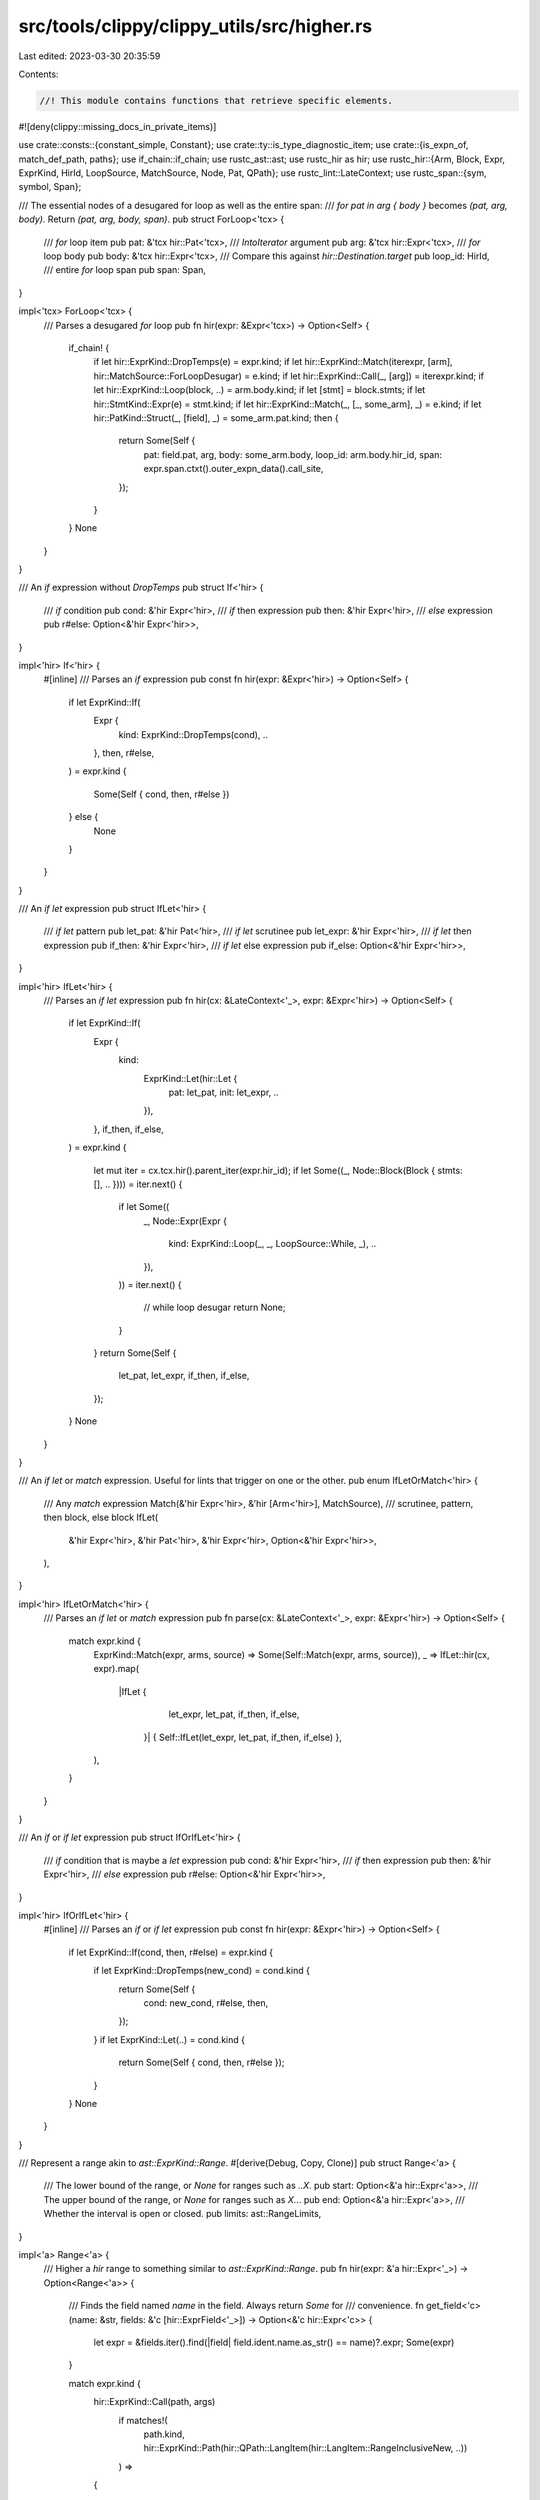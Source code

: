 src/tools/clippy/clippy_utils/src/higher.rs
===========================================

Last edited: 2023-03-30 20:35:59

Contents:

.. code-block:: rs

    //! This module contains functions that retrieve specific elements.

#![deny(clippy::missing_docs_in_private_items)]

use crate::consts::{constant_simple, Constant};
use crate::ty::is_type_diagnostic_item;
use crate::{is_expn_of, match_def_path, paths};
use if_chain::if_chain;
use rustc_ast::ast;
use rustc_hir as hir;
use rustc_hir::{Arm, Block, Expr, ExprKind, HirId, LoopSource, MatchSource, Node, Pat, QPath};
use rustc_lint::LateContext;
use rustc_span::{sym, symbol, Span};

/// The essential nodes of a desugared for loop as well as the entire span:
/// `for pat in arg { body }` becomes `(pat, arg, body)`. Return `(pat, arg, body, span)`.
pub struct ForLoop<'tcx> {
    /// `for` loop item
    pub pat: &'tcx hir::Pat<'tcx>,
    /// `IntoIterator` argument
    pub arg: &'tcx hir::Expr<'tcx>,
    /// `for` loop body
    pub body: &'tcx hir::Expr<'tcx>,
    /// Compare this against `hir::Destination.target`
    pub loop_id: HirId,
    /// entire `for` loop span
    pub span: Span,
}

impl<'tcx> ForLoop<'tcx> {
    /// Parses a desugared `for` loop
    pub fn hir(expr: &Expr<'tcx>) -> Option<Self> {
        if_chain! {
            if let hir::ExprKind::DropTemps(e) = expr.kind;
            if let hir::ExprKind::Match(iterexpr, [arm], hir::MatchSource::ForLoopDesugar) = e.kind;
            if let hir::ExprKind::Call(_, [arg]) = iterexpr.kind;
            if let hir::ExprKind::Loop(block, ..) = arm.body.kind;
            if let [stmt] = block.stmts;
            if let hir::StmtKind::Expr(e) = stmt.kind;
            if let hir::ExprKind::Match(_, [_, some_arm], _) = e.kind;
            if let hir::PatKind::Struct(_, [field], _) = some_arm.pat.kind;
            then {
                return Some(Self {
                    pat: field.pat,
                    arg,
                    body: some_arm.body,
                    loop_id: arm.body.hir_id,
                    span: expr.span.ctxt().outer_expn_data().call_site,
                });
            }
        }
        None
    }
}

/// An `if` expression without `DropTemps`
pub struct If<'hir> {
    /// `if` condition
    pub cond: &'hir Expr<'hir>,
    /// `if` then expression
    pub then: &'hir Expr<'hir>,
    /// `else` expression
    pub r#else: Option<&'hir Expr<'hir>>,
}

impl<'hir> If<'hir> {
    #[inline]
    /// Parses an `if` expression
    pub const fn hir(expr: &Expr<'hir>) -> Option<Self> {
        if let ExprKind::If(
            Expr {
                kind: ExprKind::DropTemps(cond),
                ..
            },
            then,
            r#else,
        ) = expr.kind
        {
            Some(Self { cond, then, r#else })
        } else {
            None
        }
    }
}

/// An `if let` expression
pub struct IfLet<'hir> {
    /// `if let` pattern
    pub let_pat: &'hir Pat<'hir>,
    /// `if let` scrutinee
    pub let_expr: &'hir Expr<'hir>,
    /// `if let` then expression
    pub if_then: &'hir Expr<'hir>,
    /// `if let` else expression
    pub if_else: Option<&'hir Expr<'hir>>,
}

impl<'hir> IfLet<'hir> {
    /// Parses an `if let` expression
    pub fn hir(cx: &LateContext<'_>, expr: &Expr<'hir>) -> Option<Self> {
        if let ExprKind::If(
            Expr {
                kind:
                    ExprKind::Let(hir::Let {
                        pat: let_pat,
                        init: let_expr,
                        ..
                    }),
                ..
            },
            if_then,
            if_else,
        ) = expr.kind
        {
            let mut iter = cx.tcx.hir().parent_iter(expr.hir_id);
            if let Some((_, Node::Block(Block { stmts: [], .. }))) = iter.next() {
                if let Some((
                    _,
                    Node::Expr(Expr {
                        kind: ExprKind::Loop(_, _, LoopSource::While, _),
                        ..
                    }),
                )) = iter.next()
                {
                    // while loop desugar
                    return None;
                }
            }
            return Some(Self {
                let_pat,
                let_expr,
                if_then,
                if_else,
            });
        }
        None
    }
}

/// An `if let` or `match` expression. Useful for lints that trigger on one or the other.
pub enum IfLetOrMatch<'hir> {
    /// Any `match` expression
    Match(&'hir Expr<'hir>, &'hir [Arm<'hir>], MatchSource),
    /// scrutinee, pattern, then block, else block
    IfLet(
        &'hir Expr<'hir>,
        &'hir Pat<'hir>,
        &'hir Expr<'hir>,
        Option<&'hir Expr<'hir>>,
    ),
}

impl<'hir> IfLetOrMatch<'hir> {
    /// Parses an `if let` or `match` expression
    pub fn parse(cx: &LateContext<'_>, expr: &Expr<'hir>) -> Option<Self> {
        match expr.kind {
            ExprKind::Match(expr, arms, source) => Some(Self::Match(expr, arms, source)),
            _ => IfLet::hir(cx, expr).map(
                |IfLet {
                     let_expr,
                     let_pat,
                     if_then,
                     if_else,
                 }| { Self::IfLet(let_expr, let_pat, if_then, if_else) },
            ),
        }
    }
}

/// An `if` or `if let` expression
pub struct IfOrIfLet<'hir> {
    /// `if` condition that is maybe a `let` expression
    pub cond: &'hir Expr<'hir>,
    /// `if` then expression
    pub then: &'hir Expr<'hir>,
    /// `else` expression
    pub r#else: Option<&'hir Expr<'hir>>,
}

impl<'hir> IfOrIfLet<'hir> {
    #[inline]
    /// Parses an `if` or `if let` expression
    pub const fn hir(expr: &Expr<'hir>) -> Option<Self> {
        if let ExprKind::If(cond, then, r#else) = expr.kind {
            if let ExprKind::DropTemps(new_cond) = cond.kind {
                return Some(Self {
                    cond: new_cond,
                    r#else,
                    then,
                });
            }
            if let ExprKind::Let(..) = cond.kind {
                return Some(Self { cond, then, r#else });
            }
        }
        None
    }
}

/// Represent a range akin to `ast::ExprKind::Range`.
#[derive(Debug, Copy, Clone)]
pub struct Range<'a> {
    /// The lower bound of the range, or `None` for ranges such as `..X`.
    pub start: Option<&'a hir::Expr<'a>>,
    /// The upper bound of the range, or `None` for ranges such as `X..`.
    pub end: Option<&'a hir::Expr<'a>>,
    /// Whether the interval is open or closed.
    pub limits: ast::RangeLimits,
}

impl<'a> Range<'a> {
    /// Higher a `hir` range to something similar to `ast::ExprKind::Range`.
    pub fn hir(expr: &'a hir::Expr<'_>) -> Option<Range<'a>> {
        /// Finds the field named `name` in the field. Always return `Some` for
        /// convenience.
        fn get_field<'c>(name: &str, fields: &'c [hir::ExprField<'_>]) -> Option<&'c hir::Expr<'c>> {
            let expr = &fields.iter().find(|field| field.ident.name.as_str() == name)?.expr;
            Some(expr)
        }

        match expr.kind {
            hir::ExprKind::Call(path, args)
                if matches!(
                    path.kind,
                    hir::ExprKind::Path(hir::QPath::LangItem(hir::LangItem::RangeInclusiveNew, ..))
                ) =>
            {
                Some(Range {
                    start: Some(&args[0]),
                    end: Some(&args[1]),
                    limits: ast::RangeLimits::Closed,
                })
            },
            hir::ExprKind::Struct(path, fields, None) => match &path {
                hir::QPath::LangItem(hir::LangItem::RangeFull, ..) => Some(Range {
                    start: None,
                    end: None,
                    limits: ast::RangeLimits::HalfOpen,
                }),
                hir::QPath::LangItem(hir::LangItem::RangeFrom, ..) => Some(Range {
                    start: Some(get_field("start", fields)?),
                    end: None,
                    limits: ast::RangeLimits::HalfOpen,
                }),
                hir::QPath::LangItem(hir::LangItem::Range, ..) => Some(Range {
                    start: Some(get_field("start", fields)?),
                    end: Some(get_field("end", fields)?),
                    limits: ast::RangeLimits::HalfOpen,
                }),
                hir::QPath::LangItem(hir::LangItem::RangeToInclusive, ..) => Some(Range {
                    start: None,
                    end: Some(get_field("end", fields)?),
                    limits: ast::RangeLimits::Closed,
                }),
                hir::QPath::LangItem(hir::LangItem::RangeTo, ..) => Some(Range {
                    start: None,
                    end: Some(get_field("end", fields)?),
                    limits: ast::RangeLimits::HalfOpen,
                }),
                _ => None,
            },
            _ => None,
        }
    }
}

/// Represent the pre-expansion arguments of a `vec!` invocation.
pub enum VecArgs<'a> {
    /// `vec![elem; len]`
    Repeat(&'a hir::Expr<'a>, &'a hir::Expr<'a>),
    /// `vec![a, b, c]`
    Vec(&'a [hir::Expr<'a>]),
}

impl<'a> VecArgs<'a> {
    /// Returns the arguments of the `vec!` macro if this expression was expanded
    /// from `vec!`.
    pub fn hir(cx: &LateContext<'_>, expr: &'a hir::Expr<'_>) -> Option<VecArgs<'a>> {
        if_chain! {
            if let hir::ExprKind::Call(fun, args) = expr.kind;
            if let hir::ExprKind::Path(ref qpath) = fun.kind;
            if is_expn_of(fun.span, "vec").is_some();
            if let Some(fun_def_id) = cx.qpath_res(qpath, fun.hir_id).opt_def_id();
            then {
                return if match_def_path(cx, fun_def_id, &paths::VEC_FROM_ELEM) && args.len() == 2 {
                    // `vec![elem; size]` case
                    Some(VecArgs::Repeat(&args[0], &args[1]))
                } else if match_def_path(cx, fun_def_id, &paths::SLICE_INTO_VEC) && args.len() == 1 {
                    // `vec![a, b, c]` case
                    if_chain! {
                        if let hir::ExprKind::Box(boxed) = args[0].kind;
                        if let hir::ExprKind::Array(args) = boxed.kind;
                        then {
                            return Some(VecArgs::Vec(args));
                        }
                    }

                    None
                } else if match_def_path(cx, fun_def_id, &paths::VEC_NEW) && args.is_empty() {
                    Some(VecArgs::Vec(&[]))
                } else {
                    None
                };
            }
        }

        None
    }
}

/// A desugared `while` loop
pub struct While<'hir> {
    /// `while` loop condition
    pub condition: &'hir Expr<'hir>,
    /// `while` loop body
    pub body: &'hir Expr<'hir>,
}

impl<'hir> While<'hir> {
    #[inline]
    /// Parses a desugared `while` loop
    pub const fn hir(expr: &Expr<'hir>) -> Option<Self> {
        if let ExprKind::Loop(
            Block {
                expr:
                    Some(Expr {
                        kind:
                            ExprKind::If(
                                Expr {
                                    kind: ExprKind::DropTemps(condition),
                                    ..
                                },
                                body,
                                _,
                            ),
                        ..
                    }),
                ..
            },
            _,
            LoopSource::While,
            _,
        ) = expr.kind
        {
            return Some(Self { condition, body });
        }
        None
    }
}

/// A desugared `while let` loop
pub struct WhileLet<'hir> {
    /// `while let` loop item pattern
    pub let_pat: &'hir Pat<'hir>,
    /// `while let` loop scrutinee
    pub let_expr: &'hir Expr<'hir>,
    /// `while let` loop body
    pub if_then: &'hir Expr<'hir>,
}

impl<'hir> WhileLet<'hir> {
    #[inline]
    /// Parses a desugared `while let` loop
    pub const fn hir(expr: &Expr<'hir>) -> Option<Self> {
        if let ExprKind::Loop(
            Block {
                expr:
                    Some(Expr {
                        kind:
                            ExprKind::If(
                                Expr {
                                    kind:
                                        ExprKind::Let(hir::Let {
                                            pat: let_pat,
                                            init: let_expr,
                                            ..
                                        }),
                                    ..
                                },
                                if_then,
                                _,
                            ),
                        ..
                    }),
                ..
            },
            _,
            LoopSource::While,
            _,
        ) = expr.kind
        {
            return Some(Self {
                let_pat,
                let_expr,
                if_then,
            });
        }
        None
    }
}

/// Converts a hir binary operator to the corresponding `ast` type.
#[must_use]
pub fn binop(op: hir::BinOpKind) -> ast::BinOpKind {
    match op {
        hir::BinOpKind::Eq => ast::BinOpKind::Eq,
        hir::BinOpKind::Ge => ast::BinOpKind::Ge,
        hir::BinOpKind::Gt => ast::BinOpKind::Gt,
        hir::BinOpKind::Le => ast::BinOpKind::Le,
        hir::BinOpKind::Lt => ast::BinOpKind::Lt,
        hir::BinOpKind::Ne => ast::BinOpKind::Ne,
        hir::BinOpKind::Or => ast::BinOpKind::Or,
        hir::BinOpKind::Add => ast::BinOpKind::Add,
        hir::BinOpKind::And => ast::BinOpKind::And,
        hir::BinOpKind::BitAnd => ast::BinOpKind::BitAnd,
        hir::BinOpKind::BitOr => ast::BinOpKind::BitOr,
        hir::BinOpKind::BitXor => ast::BinOpKind::BitXor,
        hir::BinOpKind::Div => ast::BinOpKind::Div,
        hir::BinOpKind::Mul => ast::BinOpKind::Mul,
        hir::BinOpKind::Rem => ast::BinOpKind::Rem,
        hir::BinOpKind::Shl => ast::BinOpKind::Shl,
        hir::BinOpKind::Shr => ast::BinOpKind::Shr,
        hir::BinOpKind::Sub => ast::BinOpKind::Sub,
    }
}

/// A parsed `Vec` initialization expression
#[derive(Clone, Copy)]
pub enum VecInitKind {
    /// `Vec::new()`
    New,
    /// `Vec::default()` or `Default::default()`
    Default,
    /// `Vec::with_capacity(123)`
    WithConstCapacity(u128),
    /// `Vec::with_capacity(slice.len())`
    WithExprCapacity(HirId),
}

/// Checks if given expression is an initialization of `Vec` and returns its kind.
pub fn get_vec_init_kind<'tcx>(cx: &LateContext<'tcx>, expr: &'tcx Expr<'tcx>) -> Option<VecInitKind> {
    if let ExprKind::Call(func, args) = expr.kind {
        match func.kind {
            ExprKind::Path(QPath::TypeRelative(ty, name))
                if is_type_diagnostic_item(cx, cx.typeck_results().node_type(ty.hir_id), sym::Vec) =>
            {
                if name.ident.name == sym::new {
                    return Some(VecInitKind::New);
                } else if name.ident.name == symbol::kw::Default {
                    return Some(VecInitKind::Default);
                } else if name.ident.name.as_str() == "with_capacity" {
                    let arg = args.get(0)?;
                    return match constant_simple(cx, cx.typeck_results(), arg) {
                        Some(Constant::Int(num)) => Some(VecInitKind::WithConstCapacity(num)),
                        _ => Some(VecInitKind::WithExprCapacity(arg.hir_id)),
                    };
                };
            },
            ExprKind::Path(QPath::Resolved(_, path))
                if match_def_path(cx, path.res.opt_def_id()?, &paths::DEFAULT_TRAIT_METHOD)
                    && is_type_diagnostic_item(cx, cx.typeck_results().expr_ty(expr), sym::Vec) =>
            {
                return Some(VecInitKind::Default);
            },
            _ => (),
        }
    }
    None
}


